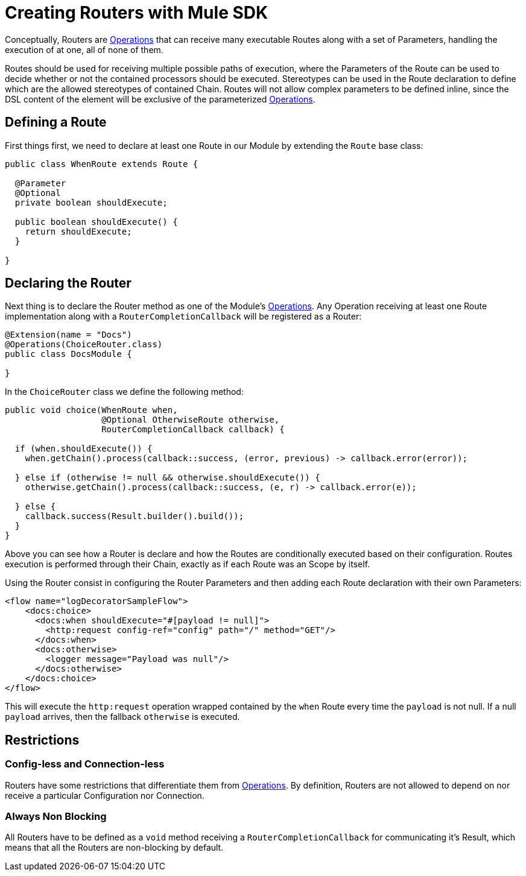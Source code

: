 = Creating Routers with Mule SDK
:keywords: mule, sdk, routers, router

Conceptually, Routers are <<1.4_operations#_operations, Operations>> that can receive many executable Routes along with a set of
Parameters, handling the execution of at one, all of none of them.

Routes should be used for receiving multiple possible paths of execution, where the Parameters
of the Route can be used to decide whether or not the contained processors should be executed.
Stereotypes can be used in the Route declaration to define which are the allowed stereotypes of
contained Chain. Routes will not allow complex parameters to be defined inline,
since the DSL content of the element will be exclusive of the parameterized <<_operations, Operations>>.

== Defining a Route

First things first, we need to declare at least one Route in our Module by extending
the `Route` base class:

[source,java,linenums]
----
public class WhenRoute extends Route {

  @Parameter
  @Optional
  private boolean shouldExecute;

  public boolean shouldExecute() {
    return shouldExecute;
  }

}
----

== Declaring the Router

Next thing is to declare the Router method as one of the Module's <<_operations, Operations>>.
Any Operation receiving at least one Route implementation along with a `RouterCompletionCallback` will be registered as a Router:

[source,java,linenums]
----
@Extension(name = "Docs")
@Operations(ChoiceRouter.class)
public class DocsModule {

}
----

In the `ChoiceRouter` class we define the following method:

[source,java,linenums]
----
public void choice(WhenRoute when,
                   @Optional OtherwiseRoute otherwise,
                   RouterCompletionCallback callback) {

  if (when.shouldExecute()) {
    when.getChain().process(callback::success, (error, previous) -> callback.error(error));

  } else if (otherwise != null && otherwise.shouldExecute()) {
    otherwise.getChain().process(callback::success, (e, r) -> callback.error(e));

  } else {
    callback.success(Result.builder().build());
  }
}
----

Above you can see how a Router is declare and how the Routes are conditionally executed based on
their configuration. Routes execution is performed through their Chain, exactly as if each Route was an Scope by itself.

Using the Router consist in configuring the Router Parameters and then adding each Route declaration
with their own Parameters:

[source,xml,linenums]
----
<flow name="logDecoratorSampleFlow">
    <docs:choice>
      <docs:when shouldExecute="#[payload != null]">
        <http:request config-ref="config" path="/" method="GET"/>
      </docs:when>
      <docs:otherwise>
        <logger message="Payload was null"/>
      </docs:otherwise>
    </docs:choice>
</flow>
----

This will execute the `http:request` operation wrapped contained by the `when` Route every time the `payload`
is not null. If a null `payload` arrives, then the fallback `otherwise` is executed.


== Restrictions
// TODO ZARAZA

=== Config-less and Connection-less
Routers have some restrictions that differentiate them from <<1.4_operations#_operations, Operations>>.
By definition, Routers are not allowed to depend on nor receive a particular Configuration nor Connection. +

=== Always Non Blocking
All Routers have to be defined as a `void` method receiving a `RouterCompletionCallback`
for communicating it's Result, which means that all the Routers are non-blocking by default.
